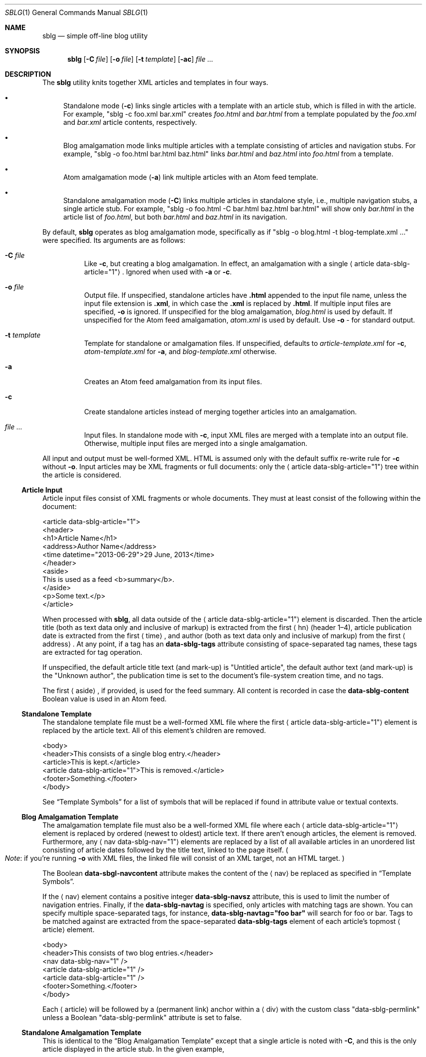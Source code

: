 .\"	$Id$
.\"
.\" Copyright (c) 2013 Kristaps Dzonsons <kristaps@bsd.lv>
.\"
.\" Permission to use, copy, modify, and distribute this software for any
.\" purpose with or without fee is hereby granted, provided that the above
.\" copyright notice and this permission notice appear in all copies.
.\"
.\" THE SOFTWARE IS PROVIDED "AS IS" AND THE AUTHOR DISCLAIMS ALL WARRANTIES
.\" WITH REGARD TO THIS SOFTWARE INCLUDING ALL IMPLIED WARRANTIES OF
.\" MERCHANTABILITY AND FITNESS. IN NO EVENT SHALL THE AUTHOR BE LIABLE FOR
.\" ANY SPECIAL, DIRECT, INDIRECT, OR CONSEQUENTIAL DAMAGES OR ANY DAMAGES
.\" WHATSOEVER RESULTING FROM LOSS OF USE, DATA OR PROFITS, WHETHER IN AN
.\" ACTION OF CONTRACT, NEGLIGENCE OR OTHER TORTIOUS ACTION, ARISING OUT OF
.\" OR IN CONNECTION WITH THE USE OR PERFORMANCE OF THIS SOFTWARE.
.\"
.Dd $Mdocdate: December 7 2014 $
.Dt SBLG 1
.Os
.Sh NAME
.Nm sblg
.Nd simple off-line blog utility
.Sh SYNOPSIS
.Nm sblg
.Op Fl C Ar file
.Op Fl o Ar file
.Op Fl t Ar template
.Op Fl ac
.Ar
.Sh DESCRIPTION
The
.Nm
utility knits together XML articles and templates in four ways.
.Bl -bullet
.It
Standalone mode
.Pq Fl c
links single articles with a template with an article stub, which is
filled in with the article.
For example,
.Qq sblg -c foo.xml bar.xml
creates
.Pa foo.html
and
.Pa bar.html
from a template populated by the
.Pa foo.xml
and
.Pa bar.xml
article contents, respectively.
.It
Blog amalgamation mode links multiple articles with a template
consisting of articles and navigation stubs.
For example,
.Qq sblg -o foo.html bar.html baz.html
links
.Pa bar.html
and
.Pa baz.html
into
.Pa foo.html
from a template.
.It
Atom amalgamation mode
.Pq Fl a
link multiple articles with an Atom feed template.
.It
Standalone amalgamation mode
.Pq Fl C
links multiple articles in standalone style, i.e., multiple navigation
stubs, a single article stub.
For example,
.Qq sblg -o foo.html -C bar.html baz.html bar.html
will show only
.Pa bar.html
in the article list of
.Pa foo.html ,
but both
.Pa bar.html
and
.Pa baz.html
in its navigation.
.El
.Pp
By default,
.Nm
operates as blog amalgamation mode, specifically as if
.Qq sblg -o blog.html -t blog-template.xml ...
were specified.
Its arguments are as follows:
.Bl -tag -width Ds
.It Fl C Ar file
Like
.Fl c ,
but creating a blog amalgamation.
In effect, an amalgamation with a single
.Aq article data-sblg-article="1" .
Ignored when used with
.Fl a
or
.Fl c .
.It Fl o Ar file
Output file.
If unspecified, standalone articles have
.Li .html
appended to the input file name, unless the input file extension is
.Li .xml ,
in which case the
.Li .xml
is replaced by
.Li .html .
If multiple input files are specified,
.Fl o
is ignored.
If unspecified for the blog amalgamation,
.Ar blog.html
is used by default.
If unspecified for the Atom feed amalgamation,
.Ar atom.xml
is used by default.
Use
.Fl o Ar \-
for standard output.
.It Fl t Ar template
Template for standalone or amalgamation files.
If unspecified, defaults to
.Ar article-template.xml
for
.Fl c ,
.Ar atom-template.xml
for
.Fl a ,
and
.Ar blog-template.xml
otherwise.
.It Fl a
Creates an Atom feed amalgamation from its input files.
.It Fl c
Create standalone articles instead of merging together articles into an
amalgamation.
.It Ar
Input files.
In standalone mode with
.Fl c ,
input XML files are merged with a template into an output file.
Otherwise, multiple input files are merged into a single amalgamation.
.El
.Pp
All input and output must be well-formed XML.
HTML is assumed only with the default suffix re-write rule for
.Fl c
without
.Fl o .
Input articles may be XML fragments or full documents: only the
.Aq article data-sblg-article="1"
tree within the article is considered.
.Ss Article Input
Article input files consist of XML fragments or whole documents.
They must at least consist of the following within the document:
.Bd -literal
<article data-sblg-article="1">
  <header>
    <h1>Article Name</h1>
    <address>Author Name</address>
    <time datetime="2013-06-29">29 June, 2013</time>
  </header>
  <aside>
    This is used as a feed <b>summary</b>.
  </aside>
  <p>Some text.</p>
</article>
.Ed
.Pp
When processed with
.Nm ,
all data outside of the
.Aq article data-sblg-article="1"
element is discarded.
Then the article title (both as text data only and inclusive of markup)
is extracted from the first
.Aq hn
.Pq header 1\(en4 ,
article publication date is extracted from the first
.Aq time ,
and author (both as text data only and inclusive of markup) from the
first
.Aq address .
At any point, if a tag has an
.Li data-sblg-tags
attribute consisting of space-separated tag names, these tags are
extracted for tag operation.
.Pp
If unspecified, the default article title text (and mark-up) is
.Qq Untitled article ,
the default author text (and mark-up) is the
.Qq Unknown author ,
the publication time is set to the document's file-system creation time,
and no tags.
.Pp
The first
.Aq aside ,
if provided, is used for the feed summary.
All content is recorded in case the
.Li data-sblg-content
Boolean value is used in an Atom feed.
.Ss Standalone Template
The standalone template file must be a well-formed XML file where the
first
.Aq article data-sblg-article="1"
element is replaced by the article text.
All of this element's children are removed.
.Bd -literal
<body>
  <header>This consists of a single blog entry.</header>
  <article>This is kept.</article>
  <article data-sblg-article="1">This is removed.</article>
  <footer>Something.</footer>
</body>
.Ed
.Pp
See
.Sx Template Symbols
for a list of symbols that will be replaced if found in attribute value
or textual contexts.
.Ss Blog Amalgamation Template
The amalgamation template file must also be a well-formed XML file where
each
.Aq article data-sblg-article="1"
element is replaced by ordered (newest to oldest) article text.
If there aren't enough articles, the element is removed.
Furthermore, any
.Aq nav data-sblg-nav="1"
elements are replaced by a list of all available articles in an
unordered list consisting of article dates followed by the title text,
linked to the page itself.
.Po
.Em Note :
if you're running
.Fl o
with XML files, the linked file will consist of an XML target, not
an HTML target.
.Pc
.Pp
The Boolean
.Li data-sbgl-navcontent
attribute makes the content of the
.Aq nav
be replaced as specified in
.Sx Template Symbols .
.Pp
If the
.Aq nav
element contains a positive integer
.Li data-sblg-navsz
attribute, this is used to limit the number of navigation entries.
Finally, if the
.Li data-sblg-navtag
is specified, only articles with matching tags are shown.
You can specify multiple space-separated tags, for instance,
.Li data-sblg-navtag="foo bar"
will search for foo or bar.
Tags to be matched against are extracted from the space-separated
.Li data-sblg-tags
element of each article's topmost
.Aq article
element.
.Bd -literal
<body>
  <header>This consists of two blog entries.</header>
  <nav data-sblg-nav="1" />
  <article data-sblg-article="1" />
  <article data-sblg-article="1" />
  <footer>Something.</footer>
</body>
.Ed
.Pp
Each
.Aq article
will be followed by a
.Pq permanent link
anchor within a
.Aq div
with the custom class
.Qq data-sblg-permlink
unless a Boolean
.Qq data-sblg-permlink
attribute is set to false.
.Ss Standalone Amalgamation Template
This is identical to the
.Sx Blog Amalgamation Template
except that a single article is noted with
.Fl C ,
and this is the only article displayed in the article stub.
In the given example,
.Bd -literal
<body>
  <header>This consists of two blog entries.</header>
  <nav data-sblg-nav="1" />
  <article data-sblg-article="1" />
  <article data-sblg-article="1" />
  <footer>Something.</footer>
</body>
.Ed
.Pp
the navigation would be populated by all articles, but only the first
article stub would be filled in with the specified article.
The second would be removed.
.Ss Atom Amalgamation Template
The Atom template file must be a well-formed XML file where each
.Aq entry
element with a Boolean
.Li data-sblg-entry
attribute is replaced by ordered (newest to oldest) article information.
If there aren't enough articles, the element is removed.
.Bd -literal
<?xml version="1.0" encoding="utf-8"?>
<feed xmlns="http://www.w3.org/2005/Atom">
  <title>Example Feed</title>
  <link href="http://example.org/feed/" rel="self" />
  <link href="http://example.org/" />
  <updated data-sblg-updated="1" />
  <id data-sblg-id="1" />
  <entry data-sblg-entry="1" />
  <entry data-sblg-entry="1" />
  <entry data-sblg-entry="1" />
</feed>
.Ed
.Pp
The
.Aq updated
element with a Boolean
.Li data-sblg-updated
attribute is replaced with the newest article date (or the current date,
if no articles are listed).
The
.Aq id
element with a Boolean
.Li data-sblg-id
attributed is replaced with an identifier in the form of
.Li tag:domain,2013:path ,
where the domain is initialised to the current domain or extracted from
the
.Aq link
to the self.
The path is also extracted from the self
.Aq link ,
initialised to the root path
.Sq \&/ .
.Pp
Each
.Aq entry
element with a Boolean
.Li data-sblg-entry
attribute is filled in with a
.Aq title ,
.Aq id
.Pq in tag format ,
.Aq author ,
HTML
.Aq summary
.Pq if specified in the article as an Ao aside Ac ,
and alternate
.Aq link .
If the
.Ar entry
element contains a false
.Li data-sblg-altlink
Boolean attribute, the alternate
.Aq link
is not printed.
Furthermore, if a true
.Li data-sblg-content
Boolean attribute exists, the article's contents (everything within the
.Aq article data-sblg-article="1" )
are inlined within a
.Aq content
element with type
.Li html .
.Ss Template Symbols
Within the template for
.Fl c
or
.Fl C ,
or in any article contents written (either into an article or navigation
entry), the following special strings are replaced.
These symbols concern the current article being processed: in a
navigation entry, or as article contents.
In the event of the positional
.Dq next
and
.Dq prev
symbols, these refer to the article's position within the input
articles.
Obviously,
.Fl c
has only a single article.
.Bl -tag -width -Ds
.It Li ${sblg-aside}
The article's first aside with markup.
.It Li ${sblg-asidetext}
The article's first aside, textual parts only.
.It Li ${sblg-author}
The article's author with markup.
.It Li ${sblg-authortext}
The article's author, textual parts only
.It Li ${sblg-base}
The full filename (including directory) with the last suffix part
chopped off.
This shouldn't be confused with
.Xr basename 3 .
.It Li ${sblg-date}
The publication date.
.It Li ${sblg-first-base}
The first (newest) base name in the list of articles.
.It Li ${sblg-last-base}
The last (oldest) base name in the list of articles.
.It Li ${sblg-next-base}
The next base name when chronologically ordered from newest to oldest,
wrapping back to the beginning for the last.
.It Li ${sblg-prev-base}
The previous base name when chronologically ordered from newest to
oldest, wrapping back to the beginning for the last.
.It Li ${sblg-source}
The source file when passed for parsing.
.It Li ${sblg-title}
The article title with markup.
.It Li ${sblg-titletext}
The article title, textual parts only.
.It Li ${sblg-url}
The output filename, which is empty for standard output.
.El
.Pp
Be careful in using these: the contents are copied directly, so if
specifying a value within an HTML attribute that has a double-quote, the
attribute will be prematurely closed.
.Sh FILES
.Bl -tag -width Ds
.It Pa article-template.xml
Default template for creating articles with
.Fl c .
.It Pa atom-template.xml
Default template for creating atom feeds with
.Fl a .
.It Pa blog-template.xml
Default template for creating a front page.
.El
.Sh EXIT STATUS
.Ex -std
.Sh EXAMPLES
First, create standalone HTML5 files from article fragments.
An
.Pa article-template.xml
file is assumed to exist.
.Pp
.Dl % sblg -c article1.xml article2.xml
.Pp
Next, merge formatted files into a front page.
A
.Pa blog-template.xml
file is assumed to exist.
.Pp
.Dl % sblg -o index.html article1.html article2.html
.Sh STANDARDS
Input files and templates must be properly-formed XML files.
Output files are guranteed to be XML as well.
The Atom file template must be well-formed; output is guaranteed to
satisfy the Atom 1.0 and Tag ID standards.
.Sh AUTHORS
The
.Nm
utility was written by
.An Kristaps Dzonsons ,
.Mt kristaps@bsd.lv .
.Sh CAVEATS
Boolean XML values must have an attribute specified.
In other words,
.Aq foo bar="1"
is valid, while
.Aq foo bar
is not.
